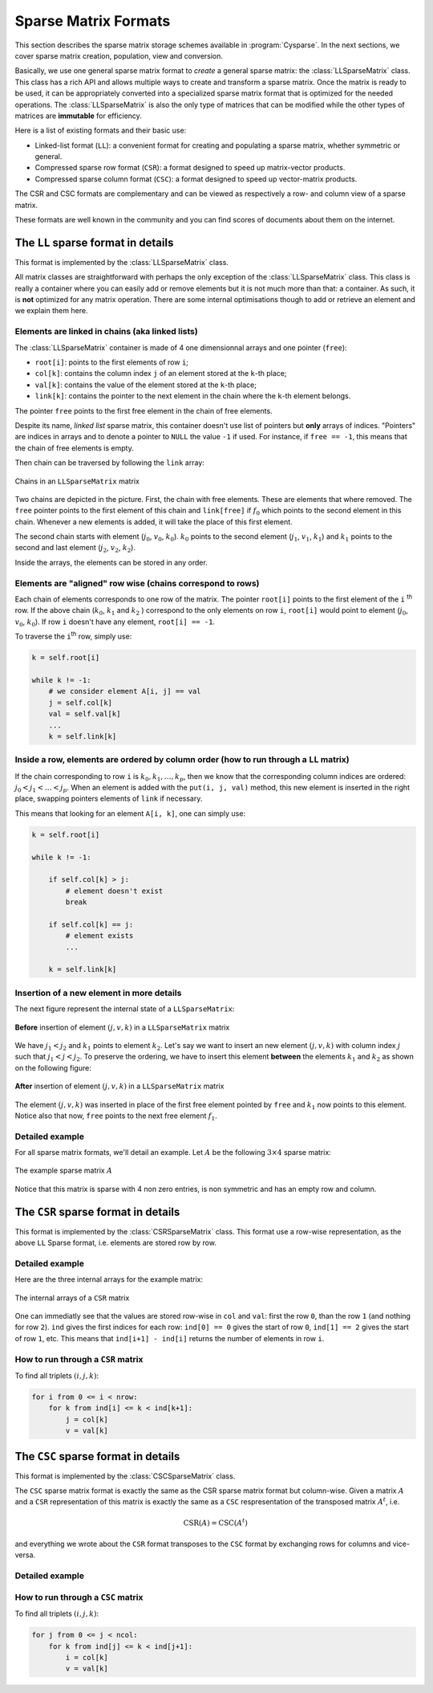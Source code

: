 ..  _sparse_matrix_formats:

=====================
Sparse Matrix Formats
=====================

This section describes the sparse matrix storage schemes available in
:program:`Cysparse`. In the next sections, we cover sparse matrix creation, population, view and conversion.

Basically, we use one general sparse matrix format to *create* a general sparse matrix: the :class:`LLSparseMatrix` class. This class has
a rich API and allows multiple ways to create and transform a sparse matrix. Once the matrix is ready to be used, it can be appropriately converted 
into a specialized sparse matrix format that is optimized for the needed operations. The :class:`LLSparseMatrix` is also the only type of matrices that
can be modified while the other types of matrices are **immutable** for efficiency.

Here is a list of existing formats and their basic use:

- Linked-list format (``LL``): a convenient format for creating and populating
  a sparse matrix, whether symmetric or general.
- Compressed sparse row format (``CSR``): a format designed to speed up
  matrix-vector products.
- Compressed sparse column format (``CSC``): a format designed to speed up
  vector-matrix products. 

The CSR and CSC formats are complementary and can be viewed as respectively a row- and column view of a sparse matrix.

These formats are well known in the community and you can find scores of documents about them on the internet.

The ``LL`` sparse format in details
=======================================

This format is implemented by the :class:`LLSparseMatrix` class.

All matrix classes are straightforward with perhaps the only exception of the :class:`LLSparseMatrix` class. This class is really a container where you can easily add or remove elements but it is not much more than that: a container. As such, it is **not** optimized for any matrix operation. There are some internal optimisations though to add or retrieve an element and we explain them here.

Elements are linked in chains (aka linked lists)
--------------------------------------------------

The :class:`LLSparseMatrix` container is made of 4 one dimensionnal arrays and one pointer (``free``):

- ``root[i]``: points to the first elements of row ``i``;
- ``col[k]``: contains the column index ``j`` of an element stored at the ``k``-th place;
- ``val[k]``: contains the value of the element stored at the ``k``-th place;
- ``link[k]``: contains the pointer to the next element in the chain where the ``k``-th element belongs.

The pointer ``free`` points to the first free element in the chain of free elements.

Despite its name, *linked list* sparse matrix, this container doesn't use list of pointers but **only** arrays of indices. "Pointers" are indices in arrays and to denote a pointer to ``NULL`` the value ``-1`` if used. For instance, if ``free == -1``,
this means that the chain of free elements is empty.

Then chain can be traversed by following the ``link`` array:

.. figure:: images/ll_mat_link.*
    :width: 400pt
    :align: center
    

    Chains in an ``LLSparseMatrix`` matrix



Two chains are depicted in the picture. First, the chain with free elements. These are elements that where removed. The ``free`` pointer points to the first element of this chain and ``link[free]`` if :math:`f_0` which points to 
the second element in this chain. Whenever a new elements is added, it will take the place of this first element.

The second chain starts with element (:math:`j_0`, :math:`v_0`, :math:`k_0`). :math:`k_0` points to the second element (:math:`j_1`, :math:`v_1`, :math:`k_1`) and :math:`k_1` points to the second and last element (:math:`j_2`, :math:`v_2`, :math:`k_2`).
 
Inside the arrays, the elements can be stored in any order.

Elements are "aligned" row wise (chains correspond to rows)
---------------------------------------------------------------

Each chain of elements corresponds to one row of the matrix. The pointer ``root[i]`` points to the first element of the ``i`` :sup:`th` row. If the above chain (:math:`k_0`, :math:`k_1` and :math:`k_2` ) correspond to the only 
elements on row ``i``, ``root[i]`` would point to element (:math:`j_0`, :math:`v_0`, :math:`k_0`). If row ``i`` doesn't have any element, ``root[i] == -1``.

To traverse the ``i``:sup:`th` row, simply use:

..  code-block:: python

    k = self.root[i]
    
    while k != -1:
        # we consider element A[i, j] == val
        j = self.col[k]
        val = self.val[k]
        ...
        k = self.link[k]


Inside a row, elements are ordered by column order (how to run through a ``LL`` matrix)
-------------------------------------------------------------------------------------------

If the chain corresponding to row ``i`` is :math:`k_0, k_1, \ldots, k_p`, then we know that the corresponding column indices are ordered: :math:`j_0 < j_1 < \ldots < j_p`. When an element is added with the ``put(i, j, val)`` method, this new element is inserted in the right place, swapping pointers elements of ``link`` if necessary.

This means that looking for an element ``A[i, k]``, one can simply use:

..  code-block:: python

    k = self.root[i]
    
    while k != -1:
        
        if self.col[k] > j:
            # element doesn't exist
            break
        
        if self.col[k] == j:
            # element exists
            ...
        
        k = self.link[k]


Insertion of a new element in more details
---------------------------------------------

The next figure represent the internal state of a ``LLSparseMatrix``:

.. figure:: images/ll_mat_link_swap_left.*
    :width: 300pt
    :align: center
    

    **Before** insertion of element :math:`(j, v, k)` in a ``LLSparseMatrix`` matrix
    
We have :math:`j_1 < j_2` and :math:`k_1` points to element :math:`k_2`. Let's say we want to insert an new element :math:`(j, v, k)` with column index :math:`j` such that :math:`j_1 <  j < j_2`.
To preserve the ordering, we have to insert this element **between** the elements :math:`k_1` and :math:`k_2` as shown on the following figure:


.. figure:: images/ll_mat_link_swap_right.*
    :width: 300pt
    :align: center
    
    **After** insertion of element :math:`(j, v, k)` in a ``LLSparseMatrix`` matrix

The element :math:`(j, v, k)` was inserted in place of the first free element pointed by ``free`` and :math:`k_1` now points to this element. Notice also that now, ``free`` points to the next free element :math:`f_1`.

Detailed example
-------------------

For all sparse matrix formats, we'll detail an example. Let :math:`A` be the following :math:`3 \times 4` sparse matrix:

.. figure:: images/detailed_example_smatrix_formats.*
    :width: 100pt
    :align: center


    The example sparse matrix :math:`A`
    
Notice that this matrix is sparse with 4 non zero entries, is non symmetric and has an empty row and column.



The ``CSR`` sparse format in details
=========================================

This format is implemented by the :class:`CSRSparseMatrix` class. This format use a row-wise representation, as the above ``LL`` Sparse format, i.e. elements are stored row by row.

Detailed example
-------------------

Here are the three internal arrays for the example matrix:

.. figure:: images/csr_detailed_example.* 
    :width: 100pt
    :align: center
    
    The internal arrays of a ``CSR`` matrix
    
One can immediatly see that the values are stored row-wise in ``col`` and ``val``: first the row ``0``, than the row ``1`` (and nothing for row ``2``). ``ind`` gives the first indices for each row: ``ind[0] == 0`` gives the start of row ``0``,
``ind[1] == 2`` gives the start of row ``1``, etc. This means that ``ind[i+1] - ind[i]`` returns the number of elements in row ``i``.

How to run through a ``CSR`` matrix
-------------------------------------

To find all triplets :math:`(i, j, k)`:

..  code-block:: python

    for i from 0 <= i < nrow:
        for k from ind[i] <= k < ind[k+1]:
            j = col[k]
            v = val[k]



The ``CSC`` sparse format in details
========================================

This format is implemented by the :class:`CSCSparseMatrix` class.

The ``CSC`` sparse matrix format is exactly the same as the CSR sparse matrix format but column-wise. Given a matrix :math:`A` and a ``CSR`` representation of this matrix is exactly the same as a ``CSC`` respresentation 
of the transposed matrix :math:`A^t`, i.e.

..  math::
    \textrm{CSR}(A) = \textrm{CSC}(A^t)

and everything we wrote about the ``CSR`` format transposes to the ``CSC`` format by exchanging rows for columns and vice-versa.

Detailed example
-------------------


How to run through a ``CSC`` matrix
-------------------------------------

To find all triplets :math:`(i, j, k)`:

..  code-block:: python

    for j from 0 <= j < ncol:
        for k from ind[j] <= k < ind[j+1]:
            i = col[k]
            v = val[k]

